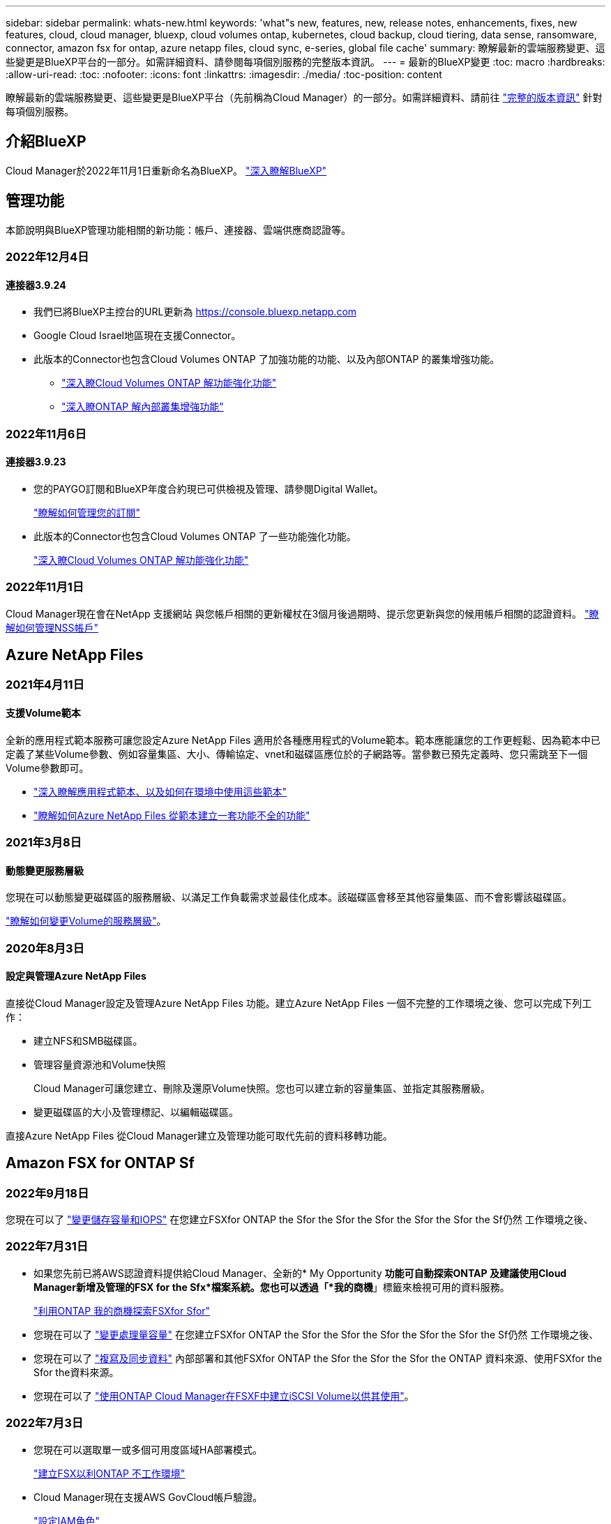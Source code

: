 ---
sidebar: sidebar 
permalink: whats-new.html 
keywords: 'what"s new, features, new, release notes, enhancements, fixes, new features, cloud, cloud manager, bluexp, cloud volumes ontap, kubernetes, cloud backup, cloud tiering, data sense, ransomware, connector, amazon fsx for ontap, azure netapp files, cloud sync, e-series, global file cache' 
summary: 瞭解最新的雲端服務變更、這些變更是BlueXP平台的一部分。如需詳細資料、請參閱每項個別服務的完整版本資訊。 
---
= 最新的BlueXP變更
:toc: macro
:hardbreaks:
:allow-uri-read: 
:toc: 
:nofooter: 
:icons: font
:linkattrs: 
:imagesdir: ./media/
:toc-position: content


[role="lead"]
瞭解最新的雲端服務變更、這些變更是BlueXP平台（先前稱為Cloud Manager）的一部分。如需詳細資料、請前往 link:release-notes-index.html["完整的版本資訊"] 針對每項個別服務。



== 介紹BlueXP

Cloud Manager於2022年11月1日重新命名為BlueXP。 https://docs.netapp.com/us-en/cloud-manager-family/concept-overview.html["深入瞭解BlueXP"^]



== 管理功能

本節說明與BlueXP管理功能相關的新功能：帳戶、連接器、雲端供應商認證等。



=== 2022年12月4日



==== 連接器3.9.24

* 我們已將BlueXP主控台的URL更新為 https://console.bluexp.netapp.com[]
* Google Cloud Israel地區現在支援Connector。
* 此版本的Connector也包含Cloud Volumes ONTAP 了加強功能的功能、以及內部ONTAP 的叢集增強功能。
+
** https://docs.netapp.com/us-en/cloud-manager-cloud-volumes-ontap/whats-new.html#4-december-2022["深入瞭Cloud Volumes ONTAP 解功能強化功能"^]
** https://docs.netapp.com/us-en/cloud-manager-ontap-onprem/whats-new.html#4-december-2022["深入瞭ONTAP 解內部叢集增強功能"^]






=== 2022年11月6日



==== 連接器3.9.23

* 您的PAYGO訂閱和BlueXP年度合約現已可供檢視及管理、請參閱Digital Wallet。
+
https://docs.netapp.com/us-en/cloud-manager-setup-admin/task-manage-subscriptions.html["瞭解如何管理您的訂閱"^]

* 此版本的Connector也包含Cloud Volumes ONTAP 了一些功能強化功能。
+
https://docs.netapp.com/us-en/cloud-manager-cloud-volumes-ontap/whats-new.html#6-november-2022["深入瞭Cloud Volumes ONTAP 解功能強化功能"^]





=== 2022年11月1日

Cloud Manager現在會在NetApp 支援網站 與您帳戶相關的更新權杖在3個月後過期時、提示您更新與您的候用帳戶相關的認證資料。 https://docs.netapp.com/us-en/cloud-manager-setup-admin/task-adding-nss-accounts.html#update-nss-credentials["瞭解如何管理NSS帳戶"^]



== Azure NetApp Files



=== 2021年4月11日



==== 支援Volume範本

全新的應用程式範本服務可讓您設定Azure NetApp Files 適用於各種應用程式的Volume範本。範本應能讓您的工作更輕鬆、因為範本中已定義了某些Volume參數、例如容量集區、大小、傳輸協定、vnet和磁碟區應位於的子網路等。當參數已預先定義時、您只需跳至下一個Volume參數即可。

* https://docs.netapp.com/us-en/cloud-manager-app-template/concept-resource-templates.html["深入瞭解應用程式範本、以及如何在環境中使用這些範本"^]
* https://docs.netapp.com/us-en/cloud-manager-azure-netapp-files/task-create-volumes.html["瞭解如何Azure NetApp Files 從範本建立一套功能不全的功能"]




=== 2021年3月8日



==== 動態變更服務層級

您現在可以動態變更磁碟區的服務層級、以滿足工作負載需求並最佳化成本。該磁碟區會移至其他容量集區、而不會影響該磁碟區。

https://docs.netapp.com/us-en/cloud-manager-azure-netapp-files/task-manage-volumes.html#change-the-volumes-service-level["瞭解如何變更Volume的服務層級"]。



=== 2020年8月3日



==== 設定與管理Azure NetApp Files

直接從Cloud Manager設定及管理Azure NetApp Files 功能。建立Azure NetApp Files 一個不完整的工作環境之後、您可以完成下列工作：

* 建立NFS和SMB磁碟區。
* 管理容量資源池和Volume快照
+
Cloud Manager可讓您建立、刪除及還原Volume快照。您也可以建立新的容量集區、並指定其服務層級。

* 變更磁碟區的大小及管理標記、以編輯磁碟區。


直接Azure NetApp Files 從Cloud Manager建立及管理功能可取代先前的資料移轉功能。



== Amazon FSX for ONTAP Sf



=== 2022年9月18日

您現在可以了 link:https://docs.netapp.com/us-en/cloud-manager-fsx-ontap/use/task-manage-working-environment.html#change-storage-capacity-and-IOPS["變更儲存容量和IOPS"] 在您建立FSXfor ONTAP the Sfor the Sfor the Sfor the Sfor the Sfor the Sf仍然 工作環境之後、



=== 2022年7月31日

* 如果您先前已將AWS認證資料提供給Cloud Manager、全新的* My Opportunity *功能可自動探索ONTAP 及建議使用Cloud Manager新增及管理的FSX for the Sfx*檔案系統。您也可以透過「*我的商機*」標籤來檢視可用的資料服務。
+
link:https://docs.netapp.com/us-en/cloud-manager-fsx-ontap/use/task-creating-fsx-working-environment.html#discover-an-existing-fsx-for-ontap-file-system["利用ONTAP 我的商機探索FSXfor Sfor"]

* 您現在可以了 link:https://docs.netapp.com/us-en/cloud-manager-fsx-ontap/use/task-manage-working-environment.html#change-throughput-capacity["變更處理量容量"] 在您建立FSXfor ONTAP the Sfor the Sfor the Sfor the Sfor the Sfor the Sf仍然 工作環境之後、
* 您現在可以了 link:https://docs.netapp.com/us-en/cloud-manager-fsx-ontap/use/task-manage-fsx-volumes.html#replicate-and-sync-data["複寫及同步資料"] 內部部署和其他FSXfor ONTAP the Sfor the Sfor the Sfor the ONTAP 資料來源、使用FSXfor the Sfor the資料來源。
* 您現在可以了 link:https://docs.netapp.com/us-en/cloud-manager-fsx-ontap/use/task-add-fsx-volumes.html#creating-volumes["使用ONTAP Cloud Manager在FSXF中建立iSCSI Volume以供其使用"]。




=== 2022年7月3日

* 您現在可以選取單一或多個可用度區域HA部署模式。
+
link:https://docs.netapp.com/us-en/cloud-manager-fsx-ontap/use/task-creating-fsx-working-environment.html#create-an-amazon-fsx-for-ontap-working-environment["建立FSX以利ONTAP 不工作環境"]

* Cloud Manager現在支援AWS GovCloud帳戶驗證。
+
link:https://docs.netapp.com/us-en/cloud-manager-fsx-ontap/requirements/task-setting-up-permissions-fsx.html#set-up-the-iam-role["設定IAM角色"]





== 應用程式範本



=== 2022年3月3日



==== 現在您可以建立範本來尋找特定的工作環境

使用「尋找現有資源」動作、您可以識別工作環境、然後使用其他範本動作（例如建立磁碟區）、輕鬆在現有的工作環境中執行動作。 https://docs.netapp.com/us-en/cloud-manager-app-template/task-define-templates.html#examples-of-finding-existing-resources-and-enabling-services-using-templates["如需詳細資料、請前往此處"]。



==== 能夠在Cloud Volumes ONTAP AWS中建立一個功能不只是功能不一的HA工作環境

目前在Cloud Volumes ONTAP AWS中建立功能完善的環境、除了建立單一節點系統之外、還包括建立高可用度系統。 https://docs.netapp.com/us-en/cloud-manager-app-template/task-define-templates.html#create-a-template-for-a-cloud-volumes-ontap-working-environment["瞭解如何建立Cloud Volumes ONTAP 適用於各種作業環境的範本"]。



=== 2022年2月9日



==== 現在、您可以建立範本來尋找特定的現有磁碟區、然後啟用Cloud Backup

使用新的「尋找資源」動作、您可以識別要啟用Cloud Backup的所有磁碟區、然後使用Cloud Backup動作來啟用這些磁碟區上的備份。

目前支援Cloud Volumes ONTAP 的是在內部部署ONTAP 的不支援系統上的大量資料。 https://docs.netapp.com/us-en/cloud-manager-app-template/task-define-templates.html#find-existing-volumes-and-activate-cloud-backup["如需詳細資料、請前往此處"]。



=== 2021年10月31日



==== 現在您可以標記同步關係、以便將其分組或分類、以便輕鬆存取

https://docs.netapp.com/us-en/cloud-manager-app-template/concept-tagging.html["深入瞭解資源標記"]。



== 雲端備份



=== 2022年11月2日



==== 能夠將較舊的Snapshot複本匯出至基礎備份檔案

如果您工作環境中有任何符合備份排程標籤的Volume本機Snapshot複本（例如每日、每週等）、您可以將這些歷史快照匯出至物件儲存設備作為備份檔案。這可讓您將舊的Snapshot複本移至基礎備份複本、以初始化雲端中的備份。

在工作環境中啟動Cloud Backup時、可使用此選項。您也可以稍後在中變更此設定 https://docs.netapp.com/us-en/cloud-manager-backup-restore/task-manage-backup-settings-ontap.html["進階設定頁面"]。



==== 雲端備份現在可用於歸檔來源系統不再需要的磁碟區

現在您可以刪除磁碟區的備份關係。如果您想要停止建立新的備份檔案並刪除來源Volume、但保留所有現有的備份檔案、這將提供歸檔機制。這可讓您在未來視需要從備份檔案還原磁碟區、同時從來源儲存系統中清除空間。 https://docs.netapp.com/us-en/cloud-manager-backup-restore/task-manage-backups-ontap.html#deleting-volume-backup-relationships["瞭解方法"]。



==== 新增支援功能、可在電子郵件和通知中心接收Cloud Backup警示

Cloud Backup已整合至BlueXP通知服務。您可以按一下BlueXP功能表列中的通知警示、以顯示Cloud Backup通知。您也可以設定BluefXP以電子郵件傳送通知作為警示、即使您尚未登入系統、也能得知重要的系統活動。電子郵件可傳送給任何需要注意備份與還原活動的收件者。 https://docs.netapp.com/us-en/cloud-manager-backup-restore/task-monitor-backup-jobs.html#use-the-job-monitor-to-view-backup-and-restore-job-status["瞭解方法"]。



==== 「新增進階設定」頁面可讓您變更叢集層級的備份設定

此新頁面可讓您變更在啟用每ONTAP 個作業系統的Cloud Backup時所設定的許多叢集層級備份設定。您也可以修改某些套用為「預設」備份設定的設定。您可以變更的完整備份設定包括：

* 儲存金鑰可讓ONTAP 您的系統獲得存取物件儲存設備的權限
* 分配給上傳備份到物件儲存設備的網路頻寬
* 未來磁碟區的自動備份設定（和原則）
* 歸檔儲存類別（僅限AWS）
* 歷史Snapshot複本是否包含在初始基礎備份檔案中
* 是否從來源系統移除「每年」快照
* 連接至物件儲存設備的物件保護區（在啟動期間選擇不正確的情況下）ONTAP


https://docs.netapp.com/us-en/cloud-manager-backup-restore/task-manage-backup-settings-ontap.html["深入瞭解如何管理叢集層級的備份設定"]。



==== 現在您可以使用內部部署Connector時、使用「搜尋與還原」來還原備份檔案

在先前的版本中、當您的內部部署連接器時、新增了將備份檔案建立至公有雲的支援。在此版本中、持續支援使用搜尋與還原功能、在部署連接器於內部部署時、從Amazon S3或Azure Blob還原備份。搜尋與還原功能也支援將備份從StorageGRID 還原系統還原至內部部署ONTAP 的還原系統。

此時、使用搜尋與還原從Google Cloud Storage還原備份時、必須在Google Cloud Platform中部署Connector。



==== 「工作監控」頁面已更新

已對進行下列更新 https://docs.netapp.com/us-en/cloud-manager-backup-restore/task-monitor-backup-jobs.html["「工作監控」頁面"]：

* 「工作負載」欄可供使用、以便您篩選頁面以檢視下列備份服務的工作：Volume、應用程式、虛擬機器和Kubernetes。
* 若要檢視特定備份工作的這些詳細資料、您可以新增「使用者名稱」和「工作類型」欄。
* 「工作詳細資料」頁面會顯示正在執行以完成主要工作的所有子工作。
* 此頁面每15分鐘自動重新整理一次、讓您隨時都能看到最新的工作狀態結果。您也可以按一下「*重新整理*」按鈕、立即更新頁面。




==== AWS跨帳戶備份增強功能

如果您想要使用不同於Cloud Volumes ONTAP 來源磁碟區的AWS帳戶進行還原備份、則必須在BluetXP中新增目的地AWS帳戶認證、而且必須將「S3：PuttBucketPolicy」和「S3：PuttetOwnershipControl」權限新增至IAM角色、以便為BlueXP提供權限。過去、您需要在AWS主控台設定許多設定、您不再需要這麼做了。



=== 2022年9月28日



==== Cloud Backup for Applications的增強功能

* 支援Google Cloud Platform（GCP）和StorageGRID 支援以備份應用程式一致的快照
* 建立自訂原則
* 支援歸檔儲存
* 備份SAP HANA應用程式
* 備份VMware環境中的Oracle和SQL應用程式
* 從內部部署的二線儲存設備備份應用程式
* 停用備份
* 取消登SnapCenter 錄伺服器




==== 增強了適用於虛擬機器的Cloud Backup功能

* 支援StorageGRID 使用支援還原來備份一或多個資料存放區
* 建立自訂原則




=== 2022年9月19日



==== DataLock和勒索軟體保護功能可設定用於StorageGRID 支援還原系統中的備份檔案

上一版針對儲存在Amazon S3儲存區的備份推出_DataLock和勒索軟體Protection。此版本可擴充對StorageGRID 儲存在還原系統中的備份檔案的支援。如果您的叢集使用ONTAP 的是更新版本的版本、StorageGRID 而您的系統執行的是11.6.0.3或更新版本、則可使用此新的備份原則選項。 https://docs.netapp.com/us-en/cloud-manager-backup-restore/concept-cloud-backup-policies.html#datalock-and-ransomware-protection["深入瞭解如何使用DataLock和勒索軟體保護來保護備份"^]。

請注意、您必須執行3.9.22版或更新版本軟體的Connector。連接器必須安裝在您的內部環境中、而且可以安裝在有或沒有網際網路存取的站台中。



==== 資料夾層級的還原功能現在可從您的備份檔案取得

現在、如果您需要存取該資料夾（目錄或共用）中的所有檔案、可以從備份檔案還原資料夾。還原資料夾比還原整個磁碟區更有效率。此功能可用於使用瀏覽與還原方法及使用ONTAP 版本更新版本的搜尋與還原方法進行還原作業。此時您只能選取及還原單一資料夾、而且只會還原該資料夾中的檔案、而不會還原子資料夾或子資料夾中的檔案。



==== 檔案層級還原現在可從已移至歸檔儲存設備的備份取得

過去您只能從已移至歸檔儲存設備的備份檔案還原磁碟區（僅限AWS和Azure）。現在您可以從這些已歸檔的備份檔案還原個別檔案。此功能可用於使用瀏覽與還原方法及使用ONTAP 版本更新版本的搜尋與還原方法進行還原作業。



==== 檔案層級還原現在提供覆寫原始來源檔案的選項

過去、還原至原始磁碟區的檔案一律會以新檔案的形式還原、並以「RESE_」為前置詞。現在、您可以選擇在將檔案還原至磁碟區上的原始位置時、覆寫原始來源檔案。此功能可用於使用「瀏覽與還原」方法和「搜尋與還原」方法進行還原作業。



==== 拖放以啟用「雲端備份至StorageGRID 不支援的系統」

如果是 https://docs.netapp.com/us-en/cloud-manager-storagegrid/task-discover-storagegrid.html["StorageGRID"^] 備份的目的地在畫版上會以工作環境的形式存在、您可以將內部ONTAP 作業環境拖曳到目的地、以啟動Cloud Backup設定精靈。



=== 2022年8月18日



==== 新增支援以保護雲端原生應用程式資料

Cloud Backup for Applications是一項SaaS型服務、可為NetApp Cloud Storage上執行的應用程式提供資料保護功能。在BlueXP中啟用的雲端應用程式備份、可針對位於Amazon FSX for NetApp ONTAP 上的Oracle資料庫、提供有效率且應用程式一致的原則型備份與還原功能。https://docs.netapp.com/us-en/cloud-manager-backup-restore/concept-protect-cloud-app-data-to-cloud.html["深入瞭解"^]。



==== Azure Blob的備份檔案現在支援搜尋與還原功能

現在、將備份檔案儲存在Azure Blob儲存設備中的使用者、可以使用「搜尋與還原」方法來還原磁碟區和檔案。 https://docs.netapp.com/us-en/cloud-manager-backup-restore/task-restore-backups-ontap.html#prerequisites-2["瞭解如何使用Search  Restore還原磁碟區和檔案"^]。

請注意、連接器角色需要其他權限才能使用此功能。使用3.9.21版軟體（2022年8月）部署的Connector包含這些權限。如果您使用舊版部署Connector、則需要手動新增權限。 https://docs.netapp.com/us-en/cloud-manager-backup-restore/task-backup-onprem-to-azure.html#verify-or-add-permissions-to-the-connector["如有必要、請參閱如何新增這些權限"^]。



==== 我們新增了保護備份檔案免受刪除和勒索軟體攻擊的能力

雲端備份現在支援物件鎖定功能、可進行勒索軟體安全的備份。如果您的叢集使用ONTAP 的是VMware版本的更新版本、而您的備份目的地是Amazon S3、則現在可以使用名為_DataLock和勒索軟體Protection的新備份原則選項。DataLock可保護您的備份檔案、避免遭到修改或刪除、勒索軟體保護功能會掃描您的備份檔案、尋找勒索軟體攻擊備份檔案的證據。 https://docs.netapp.com/us-en/cloud-manager-backup-restore/concept-cloud-backup-policies.html#datalock-and-ransomware-protection["深入瞭解如何使用DataLock和勒索軟體保護來保護備份"^]。

請注意、連接器角色需要其他權限才能使用此功能。使用3.9.21版軟體部署的Connector包含這些權限。如果您使用舊版部署Connector、則需要手動新增權限。 https://docs.netapp.com/us-en/cloud-manager-backup-restore/task-backup-onprem-to-aws.html#set-up-s3-permissions["如有必要、請參閱如何新增這些權限"^]。



==== Cloud Backup現在支援使用自訂SnapMirror標籤建立的原則

以前、Cloud Backup僅支援預先定義的SnapMirror標籤、例如每小時、每日、每週、每小時和每年。現在Cloud Backup可以探索SnapMirror原則、這些原則具有您使用System Manager或CLI建立的自訂SnapMirror標籤。這些新標籤會顯示在Cloud Backup UI中、讓您可以使用所選的SnapMirror標籤、將磁碟區備份到雲端。



==== 針對功能完善的其他備份原則ONTAP

部分備份原則頁面已重新設計、可讓您更輕鬆地檢視每ONTAP 個叢集中可供磁碟區使用的所有備份原則。如此一來、您就能更輕鬆地查看可用原則的詳細資料、以便在磁碟區上套用最佳原則。



==== 拖放以啟用Cloud Backup至Azure Blob和Google Cloud Storage

如果是 https://docs.netapp.com/us-en/cloud-manager-setup-admin/task-viewing-azure-blob.html["Azure Blob"^] 或 https://docs.netapp.com/us-en/cloud-manager-setup-admin/task-viewing-gcp-storage.html["Google Cloud Storage"^] 備份的目的地是在畫版上的工作環境、您可以將內部ONTAP 的功能環境（Cloud Volumes ONTAP 安裝於Azure或GCP）拖曳到目的地、以啟動備份設定精靈。

此功能已適用於Amazon S3儲存區。



== 雲端資料感測



=== 2022年11月13日（1.17版）



==== 支援掃描SharePoint內部部署帳戶

Data Sense現在可以掃描SharePoint Online帳戶和SharePoint內部部署帳戶（SharePoint Server）。如果您需要在自己的伺服器上安裝SharePoint、或是在無法存取網際網路的站台上安裝SharePoint、現在您可以讓Data Sense掃描這些帳戶中的使用者檔案。 https://docs.netapp.com/us-en/cloud-manager-data-sense/task-scanning-sharepoint.html#adding-a-sharepoint-on-premise-account["深入瞭解"^]。



==== 能夠重新掃描多個目錄（資料夾或共用）

現在、您可以立即重新掃描多個目錄（資料夾或共用）、使變更反映在系統中。這可讓您優先重新掃描特定資料、然後再處理其他資料。 https://docs.netapp.com/us-en/cloud-manager-data-sense/task-managing-repo-scanning.html#rescanning-data-for-an-existing-repository["請參閱如何重新掃描目錄"^]。



==== 能夠新增額外的內部部署「掃描器」節點、以掃描特定的資料來源

如果您已在內部部署位置安裝Data Sense、而且發現掃描特定資料來源需要更多掃描處理能力、您可以新增更多「掃描」節點、並指派它們來掃描這些資料來源。您可以在安裝管理節點之後立即新增掃描儀節點、也可以稍後新增掃描儀節點。

如有必要、可將掃描器節點安裝在實體靠近您要掃描之資料來源的主機系統上。掃描儀節點越靠近資料、越好、因為掃描資料時會盡可能減少網路延遲。 https://docs.netapp.com/us-en/cloud-manager-data-sense/task-deploy-compliance-onprem.html#add-scanner-nodes-to-an-existing-deployment["瞭解如何安裝掃描器節點來掃描其他資料來源"^]。



==== 內部部署安裝程式現在會在開始安裝之前執行預先檢查

在Linux系統上安裝Data Sense時、安裝程式會先檢查系統是否符合所有必要的需求（CPU、RAM、容量、網路等）、然後再開始實際安裝。這有助於您在*之前*花時間進行安裝。



=== 2022年9月6日（1.16版）



==== 能夠立即重新掃描儲存庫、以反映檔案中的變更

如果您需要立即重新掃描特定儲存庫、使變更反映在系統中、您可以選取儲存庫並重新掃描。這可讓您優先重新掃描特定資料、然後再處理其他資料。 https://docs.netapp.com/us-en/cloud-manager-data-sense/task-managing-repo-scanning.html#rescanning-data-for-an-existing-repository["請參閱如何重新掃描目錄"^]。



==== 在「資料調查」頁面中、新篩選「資料偵測掃描」狀態

「分析狀態」篩選器可讓您列出處於「資料感應」掃描特定階段的檔案。您可以選取一個選項來顯示*擱置第一次掃描*、*完成*正在掃描、*擱置重新掃描*或*失敗*要掃描的檔案清單。

https://docs.netapp.com/us-en/cloud-manager-data-sense/task-controlling-private-data.html#filtering-data-in-the-data-investigation-page["請參閱所有篩選器清單、以供您調查資料"^]。



==== 資料主體現在被視為掃描中「個人資料」的一部分

Data Sense現已將資料主體視為「法規遵循儀表板」中所顯示之「個人結果」的一部分。此外、在「調查」頁面中執行搜尋時、您可以選取「個人資料」下方的「資料主旨」、以僅檢視包含資料主旨的檔案。



==== 資料感測階層連結檔案現在被視為掃描中「類別」的一部分

Data Sense現在將階層連結檔案視為「符合性儀表板」中顯示的類別的一部分。將檔案從來源位置移至NFS共用時、會建立這些檔案Data Sense。 https://docs.netapp.com/us-en/cloud-manager-data-sense/task-managing-highlights.html#moving-source-files-to-an-nfs-share["深入瞭解如何建立階層連結檔案"^]。

此外、在「調查」頁面中執行搜尋時、您可以選取「類別」下的「資料感測Breadcrumbs」、以僅檢視「資料感測階層連結」檔案。



=== 2022年8月7日（1.15版）



==== 來自紐西蘭的五種新型個人資料是由Data Sense所識別

Data Sense可識別及分類包含下列資料類型的檔案：

* 紐西蘭銀行帳戶號碼
* 紐西蘭駕駛證號碼
* 紐西蘭IRD編號（稅金ID）
* 紐西蘭NHI（國家健康指數）編號 
* 紐西蘭護照號碼


link:reference-private-data-categories.html#types-of-personal-data["查看Data Sense可在您的資料中識別的所有個人資料類型"]。



==== 能夠新增階層連結檔案、以指出檔案移動的原因

當您使用「資料感應」功能將來源檔案移至NFS共用時、現在您可以將階層連結檔案保留在移動檔案的位置。階層連結檔案可協助使用者瞭解為何要將檔案從原始位置移出。對於每個移動的檔案、系統會在來源位置建立一個名為「<fileName（檔案名稱）>-breadcrumbsum-<date（日期）>.txt'的階層連結檔案、以顯示檔案的移動位置和移動檔案的使用者。 https://docs.netapp.com/us-en/cloud-manager-data-sense/task-managing-highlights.html#moving-source-files-to-an-nfs-share["深入瞭解"^]。



==== 您目錄中的個人資料和敏感個人資料會顯示在調查結果中

「資料調查」頁面現在會顯示您目錄（資料夾和共用）內的個人資料和敏感個人資料結果。 https://docs.netapp.com/us-en/cloud-manager-data-sense/task-controlling-private-data.html#viewing-files-that-contain-personal-data["請參閱此處的範例"^]。



==== 檢視已成功分類的磁碟區、儲存區等數量狀態

檢視Data Sense正在掃描的個別儲存庫（Volume、儲存區等）時、您現在可以看到「對應」的儲存庫數量、以及「分類」的儲存庫數量。在所有資料上執行完整AI識別時、分類所需時間會更長。 https://docs.netapp.com/us-en/cloud-manager-data-sense/task-managing-repo-scanning.html#viewing-the-scan-status-for-your-repositories["請參閱如何檢視此資訊"^]。



==== 現在、您可以在資料中新增Data Sense將識別的自訂模式

您可以使用兩種方法新增自訂的「個人資料」、以便Data Sense在未來的掃描中識別。如此一來、您就能完整瞭解所有組織檔案中潛在敏感資料所在的位置。

* 您可以從文字檔新增自訂關鍵字。
* 您可以使用規則運算式（regex）新增個人模式。


這些關鍵字和模式會新增至Data Sense已使用的現有預先定義模式、結果會顯示在「個人模式」區段下方。 https://docs.netapp.com/us-en/cloud-manager-data-sense/task-managing-data-fusion.html["深入瞭解"^]。



== Cloud Sync



=== 2022年10月30日



==== 從Microsoft Azure持續同步

現在、使用Azure資料代理程式、可從來源Azure儲存庫支援Continuous Sync設定、也可從雲端儲存設備。

初始資料同步之後Cloud Sync 、Syncset會偵聽來源Azure儲存桶上的變更、並在目標發生時持續同步任何變更。從Azure儲存庫同步至Azure Blob儲存設備、CIFS、Google Cloud Storage、IBM Cloud Object Storage、NFS和StorageGRID Sfor時、可使用此設定。

Azure資料代理人需要自訂角色和下列權限才能使用此設定：

[source, json]
----
'Microsoft.Storage/storageAccounts/read',
'Microsoft.EventGrid/systemTopics/eventSubscriptions/write',
'Microsoft.EventGrid/systemTopics/eventSubscriptions/read',
'Microsoft.EventGrid/systemTopics/eventSubscriptions/delete',
'Microsoft.EventGrid/systemTopics/eventSubscriptions/getFullUrl/action',
'Microsoft.EventGrid/systemTopics/eventSubscriptions/getDeliveryAttributes/action',
'Microsoft.EventGrid/systemTopics/read',
'Microsoft.EventGrid/systemTopics/write',
'Microsoft.EventGrid/systemTopics/delete',
'Microsoft.EventGrid/eventSubscriptions/write',
'Microsoft.Storage/storageAccounts/write'
----
https://docs.netapp.com/us-en/cloud-manager-sync/task-creating-relationships.html#settings["深入瞭解Continuous Sync設定"]。



=== 2022年9月4日



==== 其他Google雲端硬碟支援

* 目前支援Google雲端硬碟的其他同步關係：Cloud Sync
+
** Google雲端硬碟至NFS伺服器
** Google雲端硬碟移轉至SMB伺服器


* 您也可以針對包含Google雲端硬碟的同步關係產生報告。
+
https://docs.netapp.com/us-en/cloud-manager-sync/task-managing-reports.html["深入瞭解報告"]。





==== 持續同步增強

您現在可以在下列類型的同步關係上啟用「持續同步」設定：

* S3儲存區至NFS伺服器
* 將Google Cloud Storage移轉至NFS伺服器


https://docs.netapp.com/us-en/cloud-manager-sync/task-creating-relationships.html#settings["深入瞭解Continuous Sync設定"]。



==== 電子郵件通知

您現在可以Cloud Sync 透過電子郵件接收到功能不完全的通知。

若要透過電子郵件接收通知、您必須啟用同步關係的*通知*設定、然後在BluXP中設定「警示與通知」設定。

https://docs.netapp.com/us-en/cloud-manager-sync/task-managing-relationships.html#setting-up-notifications["瞭解如何設定通知"]。



=== 2022年7月31日



==== Google雲端硬碟

您現在可以將NFS伺服器或SMB伺服器的資料同步到Google雲端硬碟。「My Drive」（我的磁碟機）和「Shared Drives」（共享磁碟機）均支援為目標。

在建立包含Google雲端硬碟的同步關係之前、您必須先設定具有必要權限和私密金鑰的服務帳戶。 https://docs.netapp.com/us-en/cloud-manager-sync/reference-requirements.html#google-drive["深入瞭解Google雲端硬碟的需求"]。

https://docs.netapp.com/us-en/cloud-manager-sync/reference-supported-relationships.html["檢視支援的同步關係清單"]。



==== 額外的Azure Data Lake支援

目前支援Azure Data Lake Storage Gen2的其他同步關係：Cloud Sync

* Amazon S3移轉至Azure Data Lake Storage Gen2
* IBM Cloud Object Storage移轉至Azure Data Lake Storage Gen2
* 適用於Azure Data Lake Storage Gen2 StorageGRID


https://docs.netapp.com/us-en/cloud-manager-sync/reference-supported-relationships.html["檢視支援的同步關係清單"]。



==== 設定同步關係的新方法

我們新增了更多方法、可直接從BlueXP的畫版建立同步關係。



===== 拖放

您現在可以將一個工作環境拖放到另一個工作環境上、從畫版設定同步關係。

image:https://raw.githubusercontent.com/NetAppDocs/cloud-manager-sync/main/media/screenshot-enable-drag-and-drop.png["在藍圖XP中顯示通知中心的快照。"]



===== 右側面板設定

您現在可以從Canvas選取工作環境、然後從右側面板選取同步選項、以設定Azure Blob儲存設備或Google Cloud Storage的同步關係。

image:https://raw.githubusercontent.com/NetAppDocs/cloud-manager-sync/main/media/screenshot-enable-panel.png["在藍圖XP中顯示通知中心的快照。"]



=== 2022年7月3日



==== 支援Azure Data Lake Storage Gen2

您現在可以將NFS伺服器或SMB伺服器的資料同步至Azure Data Lake Storage Gen2。

建立包含Azure Data Lake的同步關係時、您需要提供Cloud Sync 含有儲存帳戶連線字串的功能。它必須是一般連線字串、而非共用存取簽章（SAS）。

https://docs.netapp.com/us-en/cloud-manager-sync/reference-supported-relationships.html["檢視支援的同步關係清單"]。



==== 從Google Cloud Storage持續同步

持續同步設定現在可從來源Google Cloud Storage儲存庫支援至雲端儲存目標。

初始資料同步之後Cloud Sync 、Syncset會偵聽來源Google Cloud Storage儲存區的變更、並在目標發生時持續同步任何變更。此設定適用於從Google Cloud Storage儲存庫同步至S3、Google Cloud Storage、Azure Blob儲存設備、StorageGRID 不支援或IBM Storage的情況。

與您的資料代理人相關聯的服務帳戶需要下列權限才能使用此設定：

[source, json]
----
- pubsub.subscriptions.consume
- pubsub.subscriptions.create
- pubsub.subscriptions.delete
- pubsub.subscriptions.list
- pubsub.topics.attachSubscription
- pubsub.topics.create
- pubsub.topics.delete
- pubsub.topics.list
- pubsub.topics.setIamPolicy
- storage.buckets.update
----
https://docs.netapp.com/us-en/cloud-manager-sync/task-creating-relationships.html#settings["深入瞭解Continuous Sync設定"]。



==== 新的Google Cloud區域支援

下列Google Cloud地區現在支援此功能：Cloud Sync

* 哥倫布（美國東部5）
* 達拉斯（美國-南1）
* 馬德里（歐洲-西南1）
* 米蘭（歐洲-西8）
* 巴黎（歐洲-西9）




==== 全新Google Cloud機器類型

Google Cloud中資料代理程式的預設機器類型現在是n2-Standard-4。



== 雲端分層



=== 2022年11月6日



==== 拖放即可將雲端分層移至Azure Blob、Google Cloud Storage及StorageGRID

如果Azure Blob、Google Cloud Storage或StorageGRID Setiering目的地是在CanvasTM上的工作環境、您可以將內部ONTAP 環境拖曳至目的地、以啟動分層設定精靈。



=== 2022年9月19日



==== 分層精靈可讓您在分層至S3儲存設備時、設定AWS Private Link

在先前的版本中、透過VPC端點提供這種將叢集連接至S3儲存區的安全方法、非常耗時。現在您可以依照必要步驟執行至 https://docs.netapp.com/us-en/cloud-manager-tiering/task-tiering-onprem-aws.html#configure-your-system-for-a-private-connection-using-a-vpc-endpoint-interface["使用VPC端點介面設定系統的私有連線"]然後您可以在「網路」頁面中的分層設定精靈期間選取Private Link。

https://docs.netapp.com/us-en/cloud-manager-tiering/task-tiering-onprem-aws.html["檢閱將非使用中資料分層至Amazon S3的要求和步驟"]。



==== 拖放以啟用雲端分層至Amazon S3

如果Amazon S3分層目的地是在Canvas上的工作環境、您可以將內部ONTAP 的支援環境拖曳到目的地、以啟動分層設定精靈。



==== 在MetroCluster 刪除鏡射物件儲存區時、請選擇分層行為

從MetroCluster 物件庫中移除鏡射物件存放區時、系統會提示您是否也要移除主要物件存放區。您可以選擇將主要物件存放區附加至集合體、或是移除它。



=== 2022年8月3日



==== 能夠為叢集中的其他Aggregate設定其他物件存放區

Cloud Tiering UI已新增一組物件儲存組態頁面。您可以新增物件存放區、將多個物件存放區連線至Aggregate以進行FabricPool 物件鏡射、交換主要物件存放區和鏡射物件存放區、刪除物件存放區連線至集合體等。 https://docs.netapp.com/us-en/cloud-manager-tiering/task-managing-object-storage.html["深入瞭解新的物件儲存功能。"]



==== 支援MetroCluster 以雲端分層的授權進行支援、以利執行各種組態

雲端分層授權現在可與MetroCluster 採用各種組態的叢集共享。您不再需要在FabricPool 這些情況下使用過時的不再使用的功能介紹授權。如此一來、您就能更輕鬆地在更多叢集上使用「浮動」雲端分層授權。 https://docs.netapp.com/us-en/cloud-manager-tiering/task-licensing-cloud-tiering.html#apply-cloud-tiering-licenses-to-clusters-in-special-configurations["瞭解如何授權及設定這些類型的叢集。"]



== Cloud Volumes ONTAP



=== 2022年12月4日

以下是3.9.24版本的Connector所做的變更。



==== WORM +雲端備份現在可在Cloud Volumes ONTAP 建立過程中使用

現在、在建立流程的過程中、可以同時啟動一次寫入、多次讀取（WORM）和雲端備份功能Cloud Volumes ONTAP 。



==== 以色列地區現已在Google Cloud中獲得支援

現在、Israel區域已在Google Cloud for Israel和Cloud Volumes ONTAP Connector for Cloud Volumes ONTAP the E29.11.1 P3及更新版本中受到支援。



=== 2022年11月6日

下列變更是在版本3.9.23的Connector中提出。



==== 在Azure中移動資源群組

您現在可以將工作環境從同一個資源群組移至Azure中不同的資源群組、並在同一個Azure訂閱中使用。

如需詳細資訊、請參閱 link:https://docs.netapp.com/us-en/cloud-manager-cloud-volumes-ontap/task-moving-resource-groups-azure.html["正在移動資源群組"]。



==== NDMP複製認證

NDMP複本現已通過認證、可搭配Cloud Volume ONTAP 使用。

如需有關如何設定及使用NDMP的資訊、請參閱 https://docs.netapp.com/us-en/ontap/ndmp/index.html["NDMP組態總覽"]。



==== Azure的託管磁碟加密支援

新增Azure權限、讓您在建立時加密所有託管磁碟。

如需此新功能的詳細資訊、請參閱 https://docs.netapp.com/us-en/cloud-manager-cloud-volumes-ontap/task-set-up-azure-encryption.html["設定Cloud Volumes ONTAP 支援使用Azure中客戶管理的金鑰"]。



=== 2022年9月18日

以下是3.9.22版Connector的變更。



==== 數位錢包增強功能

* 數位錢包現在會顯示最佳化I/O授權套件的摘要、以及Cloud Volumes ONTAP 整個帳戶中針對各個系統所配置的WORM容量。
+
這些詳細資料可協助您更深入瞭解如何收取費用、以及是否需要購買額外容量。

+
https://docs.netapp.com/us-en/cloud-manager-cloud-volumes-ontap/task-manage-capacity-licenses.html["瞭解如何檢視您帳戶中的已用容量"]。

* 您現在可以從單一充電方法變更為最佳化的充電方法。
+
https://docs.netapp.com/us-en/cloud-manager-cloud-volumes-ontap/task-manage-capacity-licenses.html["瞭解如何變更充電方法"]。





==== 最佳化成本與效能

您現在Cloud Volumes ONTAP 可以直接從Canvas.將效能與成本最佳化。

選擇工作環境之後、您可以選擇*最佳化成本與效能*選項、以變更Cloud Volumes ONTAP 執行個體類型以供使用。選擇較小的執行個體有助於降低成本、而改用較大的執行個體則有助於最佳化效能。

image:https://raw.githubusercontent.com/NetAppDocs/cloud-manager-cloud-volumes-ontap/main/media/screenshot-optimize-cost-performance.png["選取工作環境後、可從畫版取得「最佳化成本與安培」選項的快照。"]



==== 資訊通知AutoSupport

現在、如果Cloud Volumes ONTAP 某個不完善的系統無法傳送AutoSupport 功能介紹訊息、則BlueXP會產生通知。此通知包含可用於疑難排解網路問題的指示連結。



== 適用於 GCP Cloud Volumes Service



=== 2020年9月9日



==== 支援Cloud Volumes Service for Google Cloud

您現在Cloud Volumes Service 可以直接從BlueXP管理適用於Google Cloud的功能：

* 設定及建立工作環境
* 為Linux和UNIX用戶端建立及管理NFSv3和NFSv4.1磁碟區
* 為Windows用戶端建立及管理SMB 3.x磁碟區
* 建立、刪除及還原Volume快照




== 運算



=== 2020年12月7日



==== 在Cloud Manager和Spot之間進行導覽

現在、您可以更輕鬆地在 Cloud Manager 和 Spot 之間進行瀏覽。

全新的「 * 儲存作業 * 」區段可讓您直接導覽至 Cloud Manager 。完成後、您可以從 Cloud Manager 的 * Compute * 索引標籤找到答案。



=== 2020年10月18日



==== 運算服務簡介

善用資源 https://spot.io/products/cloud-analyzer/["Spot Cloud Analyzer 的功能"^]Cloud Manager現在可以針對您的雲端運算支出進行高階成本分析、並找出可能的節約效益。此資訊可從Cloud Manager * Compute *服務取得。

https://docs.netapp.com/us-en/cloud-manager-compute/concept-compute.html["深入瞭解運算服務"]。

image:https://raw.githubusercontent.com/NetAppDocs/cloud-manager-compute/main/media/screenshot_compute_dashboard.gif["在Cloud Manager中顯示「成本分析」頁面的快照"]



== 數位顧問



=== 2022年11月1日

數位顧問（前身Active IQ 為「僅限版」）現在已與BlueXP完全整合、並提供強化的登入體驗。

當您在BlueXP中存取Digital Advisor時、系統會提示您輸入NetApp 支援網站 您的支援資訊、以便您檢視與系統相關的資料。您登入的NSS帳戶僅與使用者登入相關聯。它不會與您NetApp帳戶中的任何其他使用者建立關聯。

如需更多有關數位顧問與BlueXP整合的詳細資訊、請前往 https://docs.netapp.com/us-en/active-iq/index.html["數位顧問文件"^]



== E系列系統



=== 2022年9月18日



==== 支援E系列

您現在可以直接從BlueXP探索E系列儲存系統。探索E系列系統可讓您完整檢視混合式多雲端的資料。



== 全域檔案快取



=== 2022年10月24日（2.1版）

此版本提供下列新功能。也可修正中所述的問題 https://docs.netapp.com/us-en/cloud-manager-file-cache/fixed-issues.html["修正問題"]。如需更新的軟體套件、請參閱 https://docs.netapp.com/us-en/cloud-manager-file-cache/download-gfc-resources.html#download-required-resources["本頁"]。



==== 全域檔案快取現在可搭配任意數量的授權使用

先前的10份授權（即30 TB儲存容量）最低需求已移除。每3 TB儲存空間將會核發一份全域檔案快取授權。



==== 已新增使用離線授權管理伺服器的支援

當LMS沒有網際網路連線、無法使用授權來源進行授權驗證時、離線或暗線站台的授權管理伺服器（LMS）最有用。初始組態期間需要網際網路連線和授權來源連線。設定完成後、LMS執行個體可能變暗。所有邊緣/核心都應與LMS建立連線、以持續驗證授權。



==== Edge執行個體可支援其他並行使用者

單一Global File Cache Edge執行個體可為每個專屬的實體Edge執行個體提供最多500位使用者的服務、以及最多300位使用者的專屬虛擬部署服務。使用者人數上限分別為400和200。



==== 增強的Optimus PSM可設定雲端授權



==== 強化Optimus UI（Edge組態）中的Edge Sync功能、以顯示所有連線的用戶端



=== 2022年7月25日（2.0版）

此版本提供下列新功能。也可修正中所述的問題 https://docs.netapp.com/us-en/cloud-manager-file-cache/fixed-issues.html["修正問題"]。



==== 全新的容量型授權模式、透過Azure Marketplace提供全域檔案快取功能

新的「Edge Cache」授權與「CVO Professional」授權具有相同的功能、但也支援全域檔案快取。在Cloud Volumes ONTAP Azure中部署全新的功能完善的更新版時、您會看到這個選項。您有權在Cloud Volumes ONTAP 整個作業系統上、為3個已配置容量的TiB部署一個Global File Cache Edge系統。至少應配置30個TiB。GFC授權管理程式服務已經過強化、可提供容量型授權。

https://docs.netapp.com/us-en/cloud-manager-cloud-volumes-ontap/concept-licensing.html#capacity-based-licensing["深入瞭解Edge Cache授權套件。"]



==== 全域檔案快取現在已整合Cloud Insights 至功能性

NetApp Cloud Insights 產品（CI）可讓您完整掌握基礎架構與應用程式。現在、全域檔案快取已與CI整合、提供所有邊緣和核心的完整可見度；監控執行個體上執行的程序。將各種「全域檔案快取」指標推送至CI、以提供CI儀表板的完整總覽。請參閱的第11章 https://repo.cloudsync.netapp.com/gfc/Global%20File%20Cache%202.1.0%20User%20Guide.pdf["NetApp 全球檔案快取使用者指南"^]

https://cloud.netapp.com/cloud-insights["深入瞭Cloud Insights 解功能。"]



==== 授權管理伺服器已經過強化、可在極具限制的環境中運作

在授權組態期間、授權管理伺服器（LMS）應可存取網際網路、以便向NetApp/期望職位收集授權詳細資料。一旦組態成功、LMS就能繼續以離線模式運作、並提供授權功能、即使在限制嚴格的環境中。



==== Optimus中的Edge Sync UI已增強功能、可在協調者Edge上顯示連線的用戶端清單



=== 2022年6月23日（版本1.3.1）

1.3.1版的全域檔案快取Edge軟體可從取得 https://docs.netapp.com/us-en/cloud-manager-file-cache/download-gfc-resources.html#download-required-resources["本頁"]。此版本可修正中所述的問題 https://docs.netapp.com/us-en/cloud-manager-file-cache/fixed-issues.html["修正問題"]。



== Kubernetes



=== 2022年11月6日

何時 link:https://docs.netapp.com/us-en/cloud-manager-kubernetes/task/task-k8s-manage-storage-classes.html#add-storage-classes["定義儲存類別"]、您現在可以為區塊或檔案系統儲存設備啟用儲存等級的經濟效益。



=== 2022年9月18日

您現在可以將自我管理的OpenShift叢集匯入Cloud Manager。

* link:https://docs.netapp.com/us-en/cloud-manager-kubernetes/requirements/kubernetes-reqs-openshift.html["OpenShift中的Kubernetes叢集需求"]
* link:https://docs.netapp.com/us-en/cloud-manager-kubernetes/requirements/kubernetes-add-openshift.html["將OpenShift叢集新增至Cloud Manager"]




=== 2022年7月31日

* Cloud Manager現在可以使用儲存類別中的新「-watch」動詞、備份及還原Yaml組態、監控Kubernetes叢集對叢集後端所做的變更、並在叢集上設定自動備份時、自動為新的持續磁碟區啟用備份。
+
link:https://docs.netapp.com/us-en/cloud-manager-kubernetes/requirements/kubernetes-reqs-aws.html["AWS中Kubernetes叢集的需求"]

+
link:https://docs.netapp.com/us-en/cloud-manager-kubernetes/requirements/kubernetes-reqs-aks.html["Azure中Kubernetes叢集的需求"]

+
link:https://docs.netapp.com/us-en/cloud-manager-kubernetes/requirements/kubernetes-reqs-gke.html["Google Cloud中Kubernetes叢集的需求"]

* 何時 link:https://docs.netapp.com/us-en/cloud-manager-kubernetes/task/task-k8s-manage-storage-classes.html#add-storage-classes["定義儲存類別"]、您現在可以為區塊儲存指定檔案系統類型（fstype-）。




== 監控

監控服務於2022年11月1日淘汰。您現在Cloud Insights 可以從導覽功能表選擇* Insights > observability *、直接找到指向《》的連結。



== 內部 ONTAP 部署的叢集



=== 2022年12月4日

以下是3.9.24版本的Connector所做的變更。



==== 探索內部ONTAP 部署的新型叢集方法

您現在ONTAP 無需使用Connector、即可直接探索內部的功能性叢集。此選項僅透過System Manager啟用叢集管理。您無法在此類型的工作環境中啟用任何BlueXP資料服務。

https://docs.netapp.com/us-en/cloud-manager-ontap-onprem/task-discovering-ontap.html["深入瞭解此探索與管理選項"]。



==== 資料量FlexGroup

對於ONTAP 透過Connector探索的內部元件叢集、BlueXP中的「標準」檢視畫面現在會顯示FlexGroup 透過System Manager或ONTAP CLI建立的功能區。您也可以透過複製這些磁碟區、編輯其設定、刪除這些磁碟區等方式來管理這些磁碟區。

image:https://raw.githubusercontent.com/NetAppDocs/cloud-manager-ontap-onprem/main/media/screenshot-flexgroup-volumes.png["在FlexGroup 「Volumes」（磁碟區）頁面上顯示的快照、可顯示內部ONTAP 叢集的「聲音量」。"]

BlueXP不支援建立FlexGroup 功能區。您需要繼續使用System Manager或CLI來建立FlexGroup 各種功能。



=== 2022年9月18日

以下是3.9.22版Connector的變更。



==== 全新總覽頁面

我們推出全新的「總覽」頁面、提供內部部署ONTAP 的叢集的重要詳細資料。例如、您現在可以檢視儲存效率、容量分配和系統資訊等詳細資料。

您也可以檢視與其他NetApp雲端服務整合的詳細資料、以便進行資料分層、資料複寫及備份。

image:https://raw.githubusercontent.com/NetAppDocs/cloud-manager-ontap-onprem/main/media/screenshot-overview.png["快照顯示內部ONTAP 叢集的「總覽」頁面。"]



==== 重新設計「Volume」頁面

我們重新設計「Volumes（磁碟區）」頁面、提供叢集上磁碟區的摘要。摘要會顯示磁碟區總數、已配置容量、已使用容量和保留容量、以及階層式資料量。

image:https://raw.githubusercontent.com/NetAppDocs/cloud-manager-ontap-onprem/main/media/screenshot-volumes.png["顯示內部ONTAP 叢集「Volumes」（磁碟區）頁面的快照。"]



=== 2022年6月7日

以下變更是在版本3.9.19的Connector中提出的。



==== 新的進階檢視

如果您需要對ONTAP 內部部署的叢集執行進階管理、可以使用ONTAP 支援ONTAP 此功能的作業系統管理程式、這個管理介面是隨附於一個作業系統的。我們直接在Cloud Manager中加入System Manager介面、因此您不需要離開Cloud Manager進行進階管理。

此「進階檢視」可在ONTAP 內部部署的叢集執行9.10.0或更新版本時、以預覽形式提供。我們計畫改善這項體驗、並在即將推出的版本中加入增強功能。請使用產品內建聊天功能、向我們傳送意見反應。

https://docs.netapp.com/us-en/cloud-manager-ontap-onprem/task-administer-advanced-view.html["深入瞭解進階檢視"]。



== 勒索軟體保護



=== 2022年11月13日



==== 全新面板可顯示整體勒索軟體保護分數和建議行動

這兩個新的面板可共同找出資料對勒索軟體攻擊的恢復能力、以及您可以採取哪些行動來改善分數。「勒索軟體保護分數」面板會顯示整體分數、以及潛在問題所在的網路安全領域。「_建議行動_」面板會列出您可採取哪些可能行動來改善勒索軟體攻擊的恢復能力、並提供調查問題的連結、以便您在必要時套用行動。 https://docs.netapp.com/us-en/cloud-manager-ransomware/task-analyze-ransomware-data.html#ransomware-protection-score-and-recommended-actions["如需詳細資訊、請參閱此處"^]。



=== 2022年9月6日



==== 新的面板可顯示叢集上偵測到的勒索軟體事件

「_勒索 軟體事件_」面板顯示系統上發生的勒索軟體攻擊。目前支援ONTAP 內部部署的支援功能是執行自主勒索軟體保護（Arp）的內部環境。在NAS（NFS和SMB）環境中、Arp會使用工作負載分析來主動偵測並警告可能表示勒索軟體攻擊的異常活動。 https://docs.netapp.com/us-en/cloud-manager-ransomware/task-analyze-ransomware-data.html#ransomware-incidents-detected-on-your-systems["如需詳細資訊、請參閱此處"^]。



=== 2022年8月7日



==== 新的面板可顯示叢集上的安全性弱點

「_Storage system弱點_」面板顯示Active IQ Digital Advisor 每ONTAP 個叢集上發現的高、中、低安全性弱點總數。應立即檢查高弱點、確保您的系統不會遭受攻擊。 https://docs.netapp.com/us-en/cloud-manager-ransomware/task-analyze-ransomware-data.html#storage-system-vulnerabilities["如需詳細資料、請前往此處"^]。



==== 顯示不可變掃描檔案的新面板

「關鍵資料不可變性」面板會顯示您工作環境中、使用ONTAP SnapLock NetApp技術在WORM儲存設備上受到保護、不受修改和刪除的項目數量。如此一來、您就能檢視有多少資料具有不可改變的複本、以便更瞭解針對勒索軟體的備份與還原計畫。 https://docs.netapp.com/us-en/cloud-manager-ransomware/task-analyze-ransomware-data.html#data-in-your-volumes-that-are-being-protected-using-snaplock["如需詳細資料、請前往此處"^]。



== 複寫



=== 2022年9月18日



==== FSX for ONTAP Sfor Sfto Cloud Volumes ONTAP

您現在可以將資料從Amazon FSX for ONTAP Sfor Sfor Sfor Sf供 檔案系統複寫至Cloud Volumes ONTAP 支援功能。

https://docs.netapp.com/us-en/cloud-manager-replication/task-replicating-data.html["瞭解如何設定資料複寫"]。



=== 2022年7月31日



==== FSX for ONTAP Sfor Sfor the Data來源

您現在可以將資料從Amazon FSX for ONTAP Sfingfile系統複寫到下列目的地：

* Amazon FSX for ONTAP Sf
* 內部部署 ONTAP 的叢集


https://docs.netapp.com/us-en/cloud-manager-replication/task-replicating-data.html["瞭解如何設定資料複寫"]。



=== 2021年9月2日



==== 支援Amazon FSX for ONTAP Sfy

您現在可以將資料從Cloud Volumes ONTAP 一套不間斷的系統或內部部署ONTAP 的一套功能的叢集複寫到Amazon FSX for ONTAP 整個檔案系統。

https://docs.netapp.com/us-en/cloud-manager-replication/task-replicating-data.html["瞭解如何設定資料複寫"]。



== 服務SnapCenter

該服務已於2022年11月1日淘汰。SnapCenter



== StorageGRID



=== 2022年9月18日



==== 支援StorageGRID 功能

您現在StorageGRID 可以直接從BlueXP探索您的解決方案。探索StorageGRID 功能可讓您完整檢視混合式多雲端的資料。
